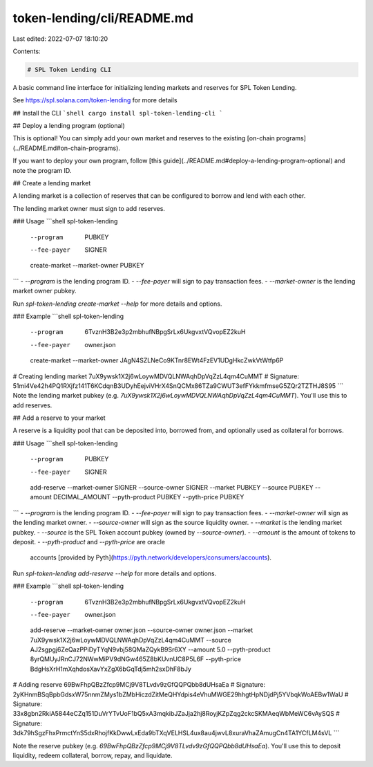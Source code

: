 token-lending/cli/README.md
===========================

Last edited: 2022-07-07 18:10:20

Contents:

.. code-block:: md

    # SPL Token Lending CLI

A basic command line interface for initializing lending markets and reserves for SPL Token Lending.

See https://spl.solana.com/token-lending for more details

## Install the CLI
```shell
cargo install spl-token-lending-cli
```

## Deploy a lending program (optional)

This is optional! You can simply add your own market and reserves to the existing [on-chain programs](../README.md#on-chain-programs).

If you want to deploy your own program, follow [this guide](../README.md#deploy-a-lending-program-optional) and note the program ID.

## Create a lending market

A lending market is a collection of reserves that can be configured to borrow and lend with each other.

The lending market owner must sign to add reserves.

### Usage
```shell
spl-token-lending \
  --program      PUBKEY \
  --fee-payer    SIGNER \
  create-market \
  --market-owner PUBKEY
```
- `--program` is the lending program ID.
- `--fee-payer` will sign to pay transaction fees.
- `--market-owner` is the lending market owner pubkey.

Run `spl-token-lending create-market --help` for more details and options.

### Example
```shell
spl-token-lending \
  --program      6TvznH3B2e3p2mbhufNBpgSrLx6UkgvxtVQvopEZ2kuH \
  --fee-payer    owner.json \
  create-market \
  --market-owner JAgN4SZLNeCo9KTnr8EWt4FzEV1UDgHkcZwkVtWtfp6P

# Creating lending market 7uX9ywsk1X2j6wLoywMDVQLNWAqhDpVqZzL4qm4CuMMT
# Signature: 51mi4Ve42h4PQ1RXjfz141T6KCdqnB3UDyhEejviVHrX4SnQCMx86TZa9CWUT3efFYkkmfmseG5ZQr2TZTHJ8S95
```
Note the lending market pubkey (e.g. `7uX9ywsk1X2j6wLoywMDVQLNWAqhDpVqZzL4qm4CuMMT`). You'll use this to add reserves.

## Add a reserve to your market

A reserve is a liquidity pool that can be deposited into, borrowed from, and optionally used as collateral for borrows.

### Usage
```shell
spl-token-lending \
  --program      PUBKEY \
  --fee-payer    SIGNER \
  add-reserve \
  --market-owner SIGNER \
  --source-owner SIGNER \
  --market       PUBKEY \
  --source       PUBKEY \
  --amount       DECIMAL_AMOUNT \
  --pyth-product PUBKEY \
  --pyth-price   PUBKEY
```
- `--program` is the lending program ID.
- `--fee-payer` will sign to pay transaction fees.
- `--market-owner` will sign as the lending market owner.
- `--source-owner` will sign as the source liquidity owner.
- `--market` is the lending market pubkey.
- `--source` is the SPL Token account pubkey (owned by `--source-owner`).
- `--amount` is the amount of tokens to deposit.
- `--pyth-product` and `--pyth-price` are oracle
  accounts [provided by Pyth](https://pyth.network/developers/consumers/accounts).

Run `spl-token-lending add-reserve --help` for more details and options.

### Example
```shell
spl-token-lending \
  --program      6TvznH3B2e3p2mbhufNBpgSrLx6UkgvxtVQvopEZ2kuH \
  --fee-payer    owner.json \
  add-reserve \
  --market-owner owner.json \
  --source-owner owner.json \
  --market       7uX9ywsk1X2j6wLoywMDVQLNWAqhDpVqZzL4qm4CuMMT \
  --source       AJ2sgpgj6ZeQazPPiDyTYqN9vbj58QMaZQykB9Sr6XY \
  --amount       5.0  \
  --pyth-product 8yrQMUyJRnCJ72NWwMiPV9dNGw465Z8bKUvnUC8P5L6F \
  --pyth-price   BdgHsXrH1mXqhdosXavYxZgX6bGqTdj5mh2sxDhF8bJy

# Adding reserve 69BwFhpQBzZfcp9MCj9V8TLvdv9zGfQQPQbb8dUHsaEa
# Signature: 2yKHnmBSqBpbGdsxW75nnmZMys1bZMbHiczdZitMeQHYdpis4eVhuMWGE29hhgtHpNDjdPj5YVbqkWoAEBw1WaU
# Signature: 33x8gbn2RkiA5844eCZq151DuVrYTvUoF1bQ5xA3mqkibJZaJja2hj8RoyjKZpZqg2ckcSKMAeqWbMeWC6vAySQS
# Signature: 3dk79hSgzFhxPrmctYnS5dxRhojfKkDwwLxEda9bTXqVELHSL4ux8au4jwvL8xuraVhaZAmugCn4TA1YCfLM4sVL
```

Note the reserve pubkey (e.g. `69BwFhpQBzZfcp9MCj9V8TLvdv9zGfQQPQbb8dUHsaEa`). You'll use this to deposit liquidity, redeem collateral, borrow, repay, and liquidate.


